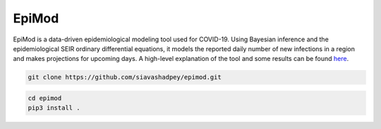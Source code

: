 EpiMod
=========

|Build status| |Coverage| |Code Factor| 

EpiMod is a data-driven epidemiological modeling tool used for COVID-19. Using Bayesian inference and the epidemiological SEIR ordinary differential equations, it models the reported daily number of new infections in a region and makes projections for upcoming days. A high-level explanation of the tool and some results can be found `here <https://siavashadpey.github.io/projects/covid19_projections/>`_. 

.. raw:: html

        <div class="ui container">

        <h2 class="ui dividing header">Installation</h2>

                <div class="ui text container">
.. raw:: html

                    <h3 class="ui header">Clone the repository:</h3>

.. code-block:: bash

    git clone https://github.com/siavashadpey/epimod.git

.. raw:: html

                    <h3 class="ui header">Install the package:</h3>

.. code-block:: bash

    cd epimod
    pip3 install .

.. raw:: html
                </div>
        </div>               

.. |Build Status| image:: https://travis-ci.org/siavashadpey/epimod.svg?branch=master
    :target: https://travis-ci.org/siavashadpey/epimod.svg?branch=master
    
.. |Coverage| image:: https://coveralls.io/repos/github/siavashadpey/EpiMod/badge.svg?branch=master
    :target: https://coveralls.io/github/siavashadpey/EpiMod?branch=master

.. |Code Factor| image:: https://www.codefactor.io/repository/github/siavashadpey/epimod/badge
   :target: https://www.codefactor.io/repository/github/siavashadpey/epimod
